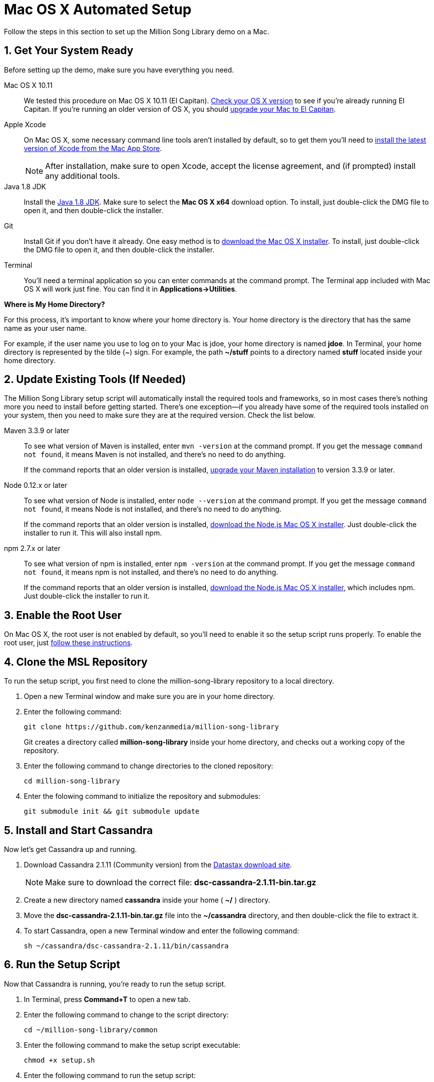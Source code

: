 [[setup-mac]]
= Mac OS X Automated Setup
:sectnums:
:icons: font

Follow the steps in this section to set up the Million Song Library demo on a Mac.

[[get-ready-mac]]
== Get Your System Ready

Before setting up the demo, make sure you have everything you need.

Mac OS X 10.11:: We tested this procedure on Mac OS X 10.11 (El Capitan). https://support.apple.com/en-us/HT201260[Check your OS X version^] to see if you're already running El Capitan. If you're running an older version of OS X, you should https://support.apple.com/en-us/HT201475[upgrade your Mac to El Capitan^].

Apple Xcode:: On Mac OS X, some necessary command line tools aren't installed by default, so to get them you'll need to https://developer.apple.com/xcode/download/[install the latest version of Xcode from the Mac App Store^].
+
NOTE: After installation, make sure to open Xcode, accept the license agreement, and (if prompted) install any additional tools.

Java 1.8 JDK:: Install the http://www.oracle.com/technetwork/java/javase/downloads/jdk8-downloads-2133151.html[Java 1.8 JDK^]. Make sure to select the *Mac OS X x64* download option. To install, just double-click the DMG file to open it, and then double-click the installer.

Git:: Install Git if you don't have it already. One easy method is to http://git-scm.com/downloads[download the Mac OS X installer^]. To install, just double-click the DMG file to open it, and then double-click the installer.

Terminal:: You'll need a terminal application so you can enter commands at the command prompt. The Terminal app included with Mac OS X will work just fine. You can find it in *Applications->Utilities*.

====
*Where is My Home Directory?*

For this process, it's important to know where your home directory is. Your home directory is the directory that has the same name as your user name.

For example, if the user name you use to log on to your Mac is jdoe, your home directory is named *jdoe*. In Terminal, your home directory is represented by the tilde (~) sign. For example, the path *~/stuff* points to a directory named *stuff* located inside your home directory.
====

[[update-tools-mac]]
== Update Existing Tools (If Needed)

The Million Song Library setup script will automatically install the required tools and frameworks, so in most cases there's nothing more you need to install before getting started. There's one exception--if you already have some of the required tools installed on your system, then you need to make sure they are at the required version. Check the list below.

Maven 3.3.9 or later:: To see what version of Maven is installed, enter `mvn -version` at the command prompt. If you get the message `command not found`, it means Maven is not installed, and there's no need to do anything.
+
If the command reports that an older version is installed, http://www.tutorialspoint.com/maven/maven_environment_setup.htm[upgrade your Maven installation^] to version 3.3.9 or later.

Node 0.12.x or later:: To see what version of Node is installed, enter `node --version` at the command prompt. If you get the message `command not found`, it means Node is not installed, and there's no need to do anything.
+
If the command reports that an older version is installed, https://nodejs.org/en/download/[download the Node.js Mac OS X installer^]. Just double-click the installer to run it. This will also install npm.

npm 2.7.x or later:: To see what version of npm is installed, enter `npm -version` at the command prompt. If you get the message `command not found`, it means npm is not installed, and there's no need to do anything.
+
If the command reports that an older version is installed, https://nodejs.org/en/download/[download the Node.js Mac OS X installer^], which includes npm. Just double-click the installer to run it.

== Enable the Root User

On Mac OS X, the root user is not enabled by default, so you'll need to enable it so the setup script runs properly. To enable the root user, just https://support.apple.com/en-us/HT204012[follow these instructions^].

== Clone the MSL Repository

To run the setup script, you first need to clone the million-song-library repository to a local directory.

. Open a new Terminal window and make sure you are in your home directory.
. Enter the following command:
+
----
git clone https://github.com/kenzanmedia/million-song-library
----
+
Git creates a directory called *million-song-library* inside your home directory, and checks out a working copy of the repository.
+
. Enter the following command to change directories to the cloned repository:
+
----
cd million-song-library
----
+
. Enter the folowing command to initialize the repository and submodules:
+
----
git submodule init && git submodule update
----

[[start-cassandra-mac]]
== Install and Start Cassandra

Now let's get Cassandra up and running.

. Download Cassandra 2.1.11 (Community version) from the https://downloads.datastax.com/community/[Datastax download site^].
+
NOTE: Make sure to download the correct file: *dsc-cassandra-2.1.11-bin.tar.gz*
. Create a new directory named *cassandra* inside your home ( *~/* ) directory.
. Move the *dsc-cassandra-2.1.11-bin.tar.gz* file into the *~/cassandra* directory, and then double-click the file to extract it.
. To start Cassandra, open a new Terminal window and enter the following command:
+
----
sh ~/cassandra/dsc-cassandra-2.1.11/bin/cassandra
----

== Run the Setup Script

Now that Cassandra is running, you're ready to run the setup script.

. In Terminal, press *Command+T* to open a new tab.
. Enter the following command to change to the script directory:
+
----
cd ~/million-song-library/common
----
. Enter the following command to make the setup script executable:
+
----
chmod +x setup.sh
----
. Enter the following command to run the setup script:
+
----
./setup.sh -c ~/cassandra/dsc-cassandra-2.1.11 -n -s -g
----
+
NOTE: Watch the script output -- you will be prompted to press *<Enter>* and also to enter your administrator password.
. Wait for the script to complete (about 30 minutes).

NOTE: It's normal to see some warnings while the script runs. If the script encounters an error that prevents it from finishing, make sure you installed all the required tools. See <<get-ready-mac>> and <<update-tools-mac>> above. Then try running the script again.

[[start-msl-mac]]
== Start the MSL Demo

Setup is complete -- now it's time to start the Million Song Library demo.

. In Terminal, press *Command+T* to open another new tab.
. Enter the following command to change to the application directory: 
+
----
cd ~/million-song-library/msl-pages
----
. Enter the following command to start the application front end:
+
----
npm run full-dev
----
+
Wait for the front end to start up -- this will take just a couple of minutes.
. In Terminal, press *Command+T* to open another new tab. You should still be in the *msl-pages* directory.
. Enter the following command to start the server instances:
+
----
npm run serve-all
----
+
Wait for the server instances to start up -- again, this will take just a couple of minutes.
. Open a Web browser and point it to: *msl.kenzanlabs.com:3000*
+
The Million Song Library home page displays. (If you don't see data right away, wait a couple of minutes and then refresh the page.)
+

ifeval::["{output}"=="html"]
.Million Song Library Home Page
image:images/msl-home-page-mac.png[Million Song Library Home Page]
endif::[]

ifeval::["{output}"=="pdf"]
.Million Song Library Home Page
image:images/msl-home-page-mac.png[Million Song Library Home Page, width=600]
endif::[]

Now that the Million Song Library demo is working, here are some fun things to try:

* Click *Register* to register for an account.
* Click the labels to switch the view between *Songs*, *Albums*, and *Artists*.
* Click a genre or star rating on the left to filter songs. (Click the *x* to clear a filter.)
* Mouse over a song and click *Add to library* to add it to your music library (you must be logged in).
* Click the stars below a song to rate it (you must be logged in).

== Stop the MSL Demo
Done having fun for now? Follow these steps to stop the Million Song Library demo.

. In Terminal, switch to the tab where you started the server instances and press *Control+C* to stop the server.
. In Terminal, switch to the tab where you started the application and press *Control+C* to stop the application.
. In Terminal, switch to the tab where you started Cassandra and enter the following command:
+
----
ps auwx | grep cassandra
----
+
Look at the output from the command and note the first 3&#8211;5 digit number that appears in the output. This is the process ID for Cassandra.
. Enter the following command where *pid* is the process ID you found (you'll be prompted for your administrator password):
+
----
sudo kill pid
----

NOTE: You don't need to run the setup script if you want to start the Million Song Library demo again. Just start Cassandra (see <<start-cassandra-mac>>) and then start the application and server instances (see <<start-msl-mac>>).
